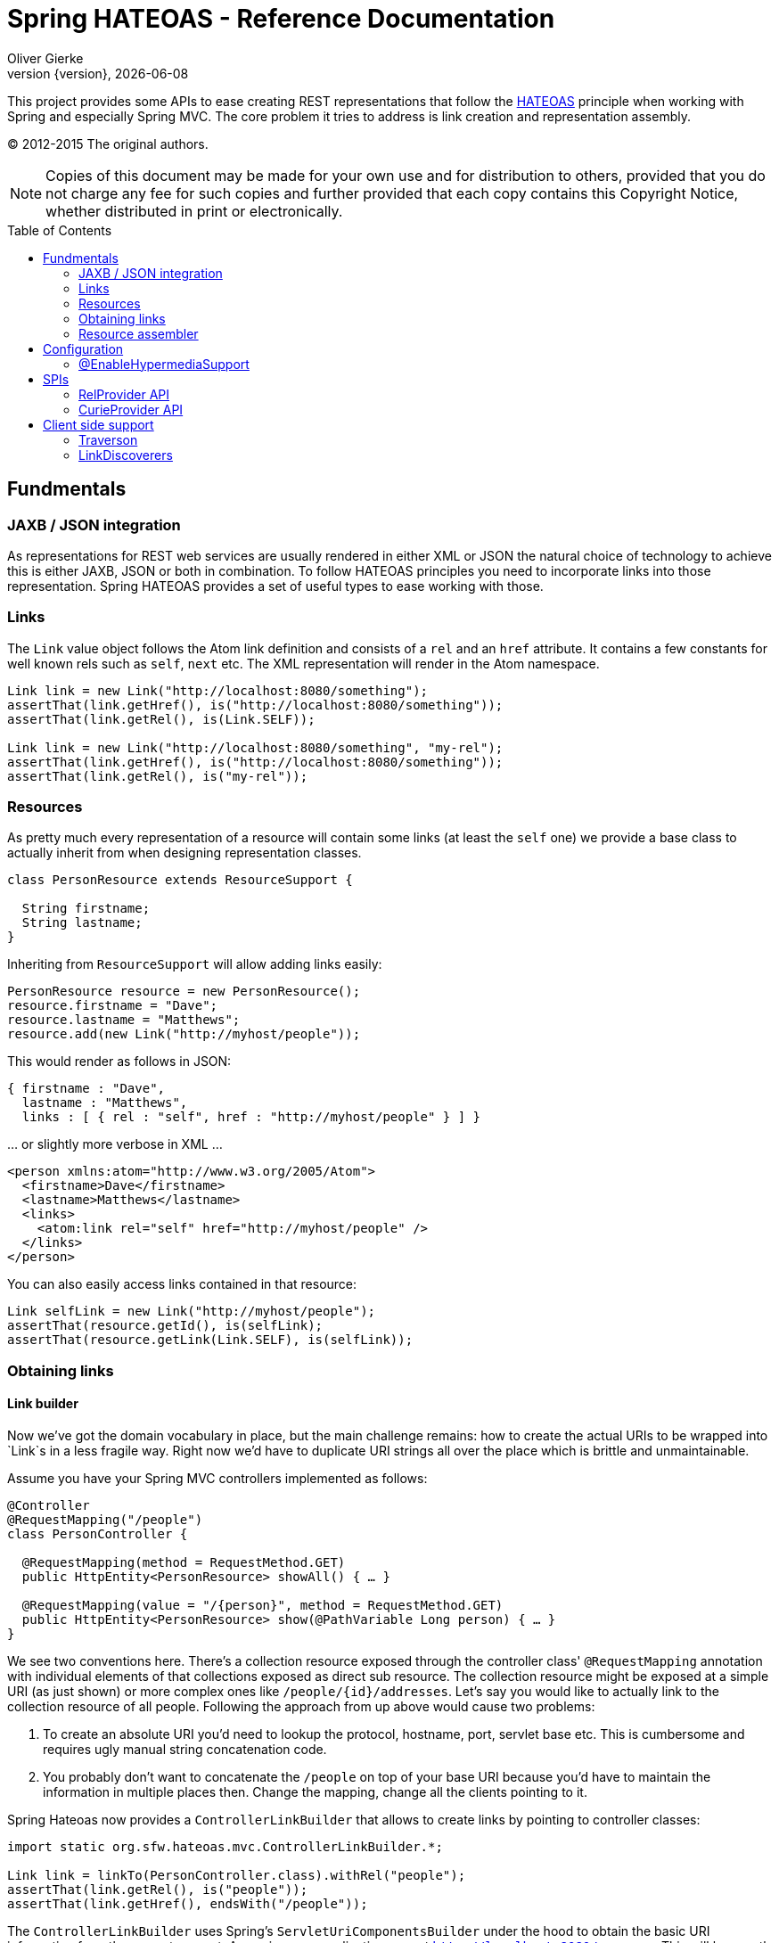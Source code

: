 = Spring HATEOAS - Reference Documentation
Oliver Gierke;
:revnumber: {version}
:revdate: {localdate}
:toc:
:toc-placement!:


This project provides some APIs to ease creating REST representations that follow the http://en.wikipedia.org/wiki/HATEOAS[HATEOAS] principle when working with Spring and especially Spring MVC. The core problem it tries to address is link creation and representation assembly.

(C) 2012-2015 The original authors.

NOTE: Copies of this document may be made for your own use and for distribution to others, provided that you do not charge any fee for such copies and further provided that each copy contains this Copyright Notice, whether distributed in print or electronically.

toc::[]

[[fundamentals]]
== Fundmentals

[[fundamentals.jaxb-json]]
=== JAXB / JSON integration

As representations for REST web services are usually rendered in either XML or JSON the natural choice of technology to achieve this is either JAXB, JSON or both in combination. To follow HATEOAS principles you need to incorporate links into those representation. Spring HATEOAS provides a set of useful types to ease working with those.

[[fundamentals.links]]
=== Links
The `Link` value object follows the Atom link definition and consists of a `rel` and an `href` attribute. It contains a few constants for well known rels such as `self`, `next` etc. The XML representation will render in the Atom namespace.

[source, java]
----
Link link = new Link("http://localhost:8080/something");
assertThat(link.getHref(), is("http://localhost:8080/something"));
assertThat(link.getRel(), is(Link.SELF));

Link link = new Link("http://localhost:8080/something", "my-rel");
assertThat(link.getHref(), is("http://localhost:8080/something"));
assertThat(link.getRel(), is("my-rel"));
----

[[fundamentals.resources]]
=== Resources
As pretty much every representation of a resource will contain some links (at least the `self` one) we provide a base class to actually inherit from when designing representation classes.

[source, java]
----
class PersonResource extends ResourceSupport {

  String firstname;
  String lastname;
}
----

Inheriting from `ResourceSupport` will allow adding links easily:

[source, java]
----
PersonResource resource = new PersonResource();
resource.firstname = "Dave";
resource.lastname = "Matthews";
resource.add(new Link("http://myhost/people"));
----

This would render as follows in JSON:

[source, xml]
----
{ firstname : "Dave",
  lastname : "Matthews",
  links : [ { rel : "self", href : "http://myhost/people" } ] }
----

… or slightly more verbose in XML …

[source, xml]
----
<person xmlns:atom="http://www.w3.org/2005/Atom">
  <firstname>Dave</firstname>
  <lastname>Matthews</lastname>
  <links>
    <atom:link rel="self" href="http://myhost/people" />
  </links>
</person>
----

You can also easily access links contained in that resource:

[source, java]
----
Link selfLink = new Link("http://myhost/people");
assertThat(resource.getId(), is(selfLink);
assertThat(resource.getLink(Link.SELF), is(selfLink));
----
[[fundamentals.obtaining-links]]
=== Obtaining links

[[fundamentals.obtaining-links.builder]]
==== Link builder
Now we've got the domain vocabulary in place, but the main challenge remains: how to create the actual URIs to be wrapped into `Link`s in a less fragile way. Right now we'd have to duplicate URI strings all over the place which is brittle and unmaintainable.

Assume you have your Spring MVC controllers implemented as follows:

[source, java]
----
@Controller
@RequestMapping("/people")
class PersonController {

  @RequestMapping(method = RequestMethod.GET)
  public HttpEntity<PersonResource> showAll() { … }

  @RequestMapping(value = "/{person}", method = RequestMethod.GET)
  public HttpEntity<PersonResource> show(@PathVariable Long person) { … }
}
----

We see two conventions here. There's a collection resource exposed through the controller class' `@RequestMapping` annotation with individual elements of that collections exposed as direct sub resource. The collection resource might be exposed at a simple URI (as just shown) or more complex ones like `/people/{id}/addresses`. Let's say you would like to actually link to the collection resource of all people. Following the approach from up above would cause two problems:

1. To create an absolute URI you'd need to lookup the protocol, hostname, port, servlet base etc. This is cumbersome and requires ugly manual string concatenation code.
2. You probably don't want to concatenate the `/people` on top of your base URI because you'd have to maintain the information in multiple places then. Change the mapping, change all the clients pointing to it.

Spring Hateoas now provides a `ControllerLinkBuilder` that allows to create links by pointing to controller classes:

[source, java]
----
import static org.sfw.hateoas.mvc.ControllerLinkBuilder.*;

Link link = linkTo(PersonController.class).withRel("people");
assertThat(link.getRel(), is("people"));
assertThat(link.getHref(), endsWith("/people"));
----

The `ControllerLinkBuilder` uses Spring's `ServletUriComponentsBuilder` under the hood to obtain the basic URI information from the current request. Assuming your application runs at `http://localhost:8080/your-app` This will be exactly the URI you're constructing additional parts on top. The builder now inspects the given controller class for its root mapping and thus end up with `http://localhost:8080/your-app/people`. You can also easily build more nested links as well:

[source, java]
----
Person person = new Person(1L, "Dave", "Matthews");
//                 /person                 /     1
Link link = linkTo(PersonController.class).slash(person.getId()).withSelfRel();
assertThat(link.getRel(), is(Link.SELF));
assertThat(link.getHref(), endsWith("/people/1"));
----

If your domain class implements the `Identifiable` interface the `slash(…)` method will rather invoke `getId()` on the given object instead of `toString()`. Thus the just shown link creation can be abbreviated to:

[source, java]
----
class Person implements Identifiable<Long> {
  public Long getId() { … }
}

Link link = linkTo(PersonController.class).slash(person).withSelfRel();
----

The builder also allows creating URI instances to build up e.g. response header values:

[source, java]
----
HttpHeaders headers = new HttpHeaders();
headers.setLocation(linkTo(PersonController.class).slash(person).toUri());
return new ResponseEntity<PersonResource>(headers, HttpStatus.CREATED);
----
[[fundamentals.obtaining-links.builder.methods]]
==== Building links pointing to methods

As of version 0.4 you can even easily build links pointing to methods or creating dummy controller method invocations. The first approach is to hand a `Method` instance to the `ControllerLinkBuilder`:

[source, java]
----
Method method = PersonController.class.getMethod("show", Long.class);
Link link = linkTo(method, 2L).withSelfRel();

assertThat(link.getHref(), is("/people/2")));
----

This is still a bit dissatisfying as we have to get a `Method` instance first, which throws an exception and is generally quite cumbersome. At least we don't repeat the mapping. An even better approach is to have a dummy method invocation of the target method on a controller proxy we can create easily using the `methodOn(…)` helper.

[source, java]
----
Link link = linkTo(methodOn(PersonController.class).show(2L)).withSelfRel();
assertThat(link.getHref(), is("/people/2")));
----

`methodOn(…)` creates a proxy of the controller class that is recording the method invocation and exposed it in a proxy created for the return type of the method. This allows the fluent expression of the method we want to obtain the mapping for. However there are a few constraints on the methods that can be obtained using this technique:

1. The return type has to be capable of proxying as we need to expose the method invocation on it.
2. The parameters handed into the methods are generally neglected, except the ones referred to through `@PathVariable` as they make up the URI.

[[fundamentals.obtaining-links.entity-links]]
==== EntityLinks

So far we have created links by pointing to the web-framework implementations (i.e. Spring MVC controllers or JAX-RS resource classes) and inspected the mapping. In many cases these classes essentially read and write representations backed by a model class.

The `EntityLinks` interfaces now exposes API to lookup `Link`s or `LinkBuilder`s based on the model types. The methods essentially return links to either point to the collection resource (e.g. `/people`) or a single resource (e.g. `/people/1`).

----
EntityLinks links = …;
LinkBuilder builder = links.linkFor(CustomerResource.class);
Link link = links.linkToSingleResource(CustomerResource.class, 1L);
----

`EntityLinks` is available for dependency injection by activating `@EnableEntityLinks` in your Spring MVC configuration. Activating this functionality will cause all your Spring MVC controllers and JAX-RS resource implementations available in the current `ApplicationContext` being inspected for the `@ExposesResourceFor(…)` annotation. The annotation exposes which model type the controller manages. Beyond that we assume you follow the URI mapping convention of a class level base mapping and assuming you have controller methods handling an appended `/{id}`. Here's an example implementation of an `EntityLinks` capable controller:

[source, java]
----
@Controller
@ExposesResourceFor(Order.class)
@RequestMapping("/orders")
class OrderController {

  @RequestMapping
  ResponseEntity orders(…) { … }

  @RequestMapping("/{id}")
  ResponseEntity order(@PathVariable("id") … ) { … }
}
----

The controller exposes that it manages `Order` instances and exposes handler methods that are mapped to our convention. Enabling `EntityLinks` through `@EnableEntityLinks` in your Spring MVC configuration you can now go ahead and create links to the just shown controller as follows.

[source, java]
----
@Controller
class PaymentController {

  @Autowired EntityLinks entityLinks;

  @RequestMapping(…, method = HttpMethod.PUT)
  ResponseEntity payment(@PathVariable Long orderId) {

    Link link = entityLinks.linkToSingleResource(Order.class, orderId);
    …
  }
}
----

As you can see you can refer to the link `Order` instances are handled at without even referring to the `OrderController`.

[[fundamentals.resource-assembler]]
=== Resource assembler

As the mapping from an entity to a resource type will have to be used in multiple places it makes sense to create a dedicated class responsible for doing so. The conversion will of course contain very custom steps but also a few boilerplate ones:

1. Instantiation of the resource class
2. Adding a link with rel `self` pointing to the resource that gets rendered.

Spring Hateoas now provides a `ResourceAssemblerSupport` base class that helps reducing the amount of code needed to be written:

[source, java]
----
class PersonResourceAssembler extends ResourceAssemblerSupport<Person, PersonResource> {

  public PersonResourceAssembler() {
    super(PersonController.class, PersonResource.class);
  }

  @Override
  public PersonResource toResource(Person person) {

    PersonResource resource = createResource(person);
    // … do further mapping
    return resource;
  }
}
----

Setting the class up like this gives you the following benefits: there are a hand full of `createResource(…)` methods that will allow you to create an instance of the resource and have it a `Link` with a rel of `self` added to it. The href of that link is determined by the configured controllers request mapping plus the id of the `Identifiable` (e.g. `/people/1` in our case). The resource type gets instantiated by reflection and expects a no-arg constructor. Simply override `instantiateResource(…)` in case you'd like to use a dedicated constructor or avoid the reflection performance overhead.

The assembler can then be used to either assemble a single resource or an `Iterable` of them:

[source, java]
----
Person person = new Person(…);
Iterable<Person> people = Collections.singletonList(person);

PersonResourceAssembler assembler = new PersonResourceAssembler();
PersonResource resource = assembler.toResource(person);
List<PersonResource> resources = assembler.toResources(people);
----

[[configuration]]
== Configuration

[[configuration.at-enable]]
=== @EnableHypermediaSupport
To enable the `ResourceSupport` subtypes be rendered according to the specification of various hypermedia representations types, the support for a particular hypermedia representation format can be activated through `@EnableHypermediaSupport`. The annotation takes a `HypermediaType` enumeration as argument. Currently we support http://tools.ietf.org/html/draft-kelly-json-hal[HAL] as well as a default rendering. Using the annotation triggers the following:

* registers necessary Jackson modules to render `Resource`/`Resources` in the hypermedia specific format.
* if JSONPath is on the classpath, it automatically registers a `LinkDiscoverer` instance to lookup links by their `rel`s in plain JSON representations (see <<client.link-discoverer>>).
* enables `@EnableEntityLinks` by default (see <<fundamentals.obtaining-links.entity-links>>), will automatically pick up `EntityLinks` implementations and bundle them into a `DelegatingEntityLinks` instance available for autowiring.
* automatically picks up all `RelProvider` implementations in the `ApplicationContext` and bundles them into a `DelegatingRelProvider` available for autowiring. Registers providers to consider `@Relation` on domain types as well as Spring MVC controllers. If https://github.com/atteo/evo-inflector[EVO inflector] is on the classpath collection rels are derived using the pluralizing algorithm implemented in the library (see <<spis.rel-provider>>).


[[spis]]
== SPIs

[[spis.rel-provider]]
=== RelProvider API

When building links you usually need to determine the relation type to be used for the link. In most cases the relation type is directly associated with a (domain) type. We encapsulate the detailed algorithm to lookup the relation types behind a `RelProvider` API that allows to determine the relation types for single and collection resources. Here's the algorithm the relation type is looked up:

1. If the type is annotated with `@Relation` we use the values configured in the annotation.
2. if not, we default to the uncapitalized simple class name plus an appended `List` for the collection rel.
3. in case the https://github.com/atteo/evo-inflector[EVO inflector] JAR is in the classpath, we rather use the plural of the single resource rel provided by the pluralizing algorithm.
4. `@Controller` classes annotated with `@ExposesResourceFor` (see <<fundamentals.obtaining-links.entity-links>> for details) will transparently lookup the relation types for the type configured in the annotation, so that you can use `relProvider.getSingleResourceRelFor(MyController.class)` and get the relation type of the domain type exposed.

A `RelProvider` is exposed as Spring bean when using `@EnableHypermediaSupport` automatically. You can plug in custom providers by simply implementing the interface and exposing them as Spring bean in turn.

[[spis.curie-provider]]
=== CurieProvider API

The http://tools.ietf.org/html/rfc5988=section-4[Web Linking RFC] describes registered and extension link relation types. Registered rels are well-known strings registered with the http://www.iana.org/assignments/link-relations/link-relations.xhtml[IANA registry of link relation types]. Extension rels can be used by applications that do not wish to register a relation type. They are a URI that uniquely identifies the relation type. The rel URI can be serialized as a compact URI or http://www.w3.org/TR/curie[Curie]. E.g. a curie `ex:persons` stands for the link relation type `http://example.com/rels/persons` if `ex` is defined as `http://example.com/rels/{rels}`. If curies are used, the base URI must be present in the response scope.

The rels created by the default `RelProvider` are extension relation types and as such must be URIs, which can cause a lot of overhead. The `CurieProvider` API takes care of that: it allows to define a base URI as URI template and a prefix which stands for that base URI. If a `CurieProvider` is present, the `RelProvider` prepends all rels with the curie prefix. Furthermore a `curies` link is automatically added to the HAL resource.

The configuration below defines a default curie provider.

[source, java]
----
@Configuration
@EnableWebMvc
@EnableHypermediaSupport(type= {HypermediaType.HAL})
public class Config {

  @Bean
  public CurieProvider curieProvider() {
    return new DefaultCurieProvider("ex", new UriTemplate("http://www.example.com/rels/{rel}"));
  }
}
----

Note that now the prefix `ex:` automatically appears before all rels which are not registered with IANA, as in `ex:orders`. Clients can use the `curies` link to resolve a curie to its full form:

[source, java]
----
{
  _links : {
    self: { href: "http://myhost/person/1" },
  curies: {
         name: "ex",
         href: "http://example.com/rels/{rel}",
         templated: true
    },
    "ex:orders" : { href: "http://myhost/person/1/orders" }
  },
  firstname : "Dave",
  lastname : "Matthews"
}
----

Since the purpose of the `CurieProvider` API is to allow for automatic curie creation, you can define only one `CurieProvider` bean per application scope.

[[client]]
== Client side support

[[client.traverson]]
=== Traverson

As of version 0.11 Spring HATEOAS provides an API for client side service traversal inspired by the [Traverson](https://blog.codecentric.de/en/2013/11/traverson/) JavaScript library.

[source, java]
----
Map<String, Object> parameters = new HashMap<>();
parameters.put("user", 27);

Traverson traverson = new Traverson(new URI("http://localhost:8080/api/"), MediaTypes.HAL_JSON);
String name = traverson.follow("movies", "movie", "actor").
  withTemplateParameters(parameters).
  toObject("$.name");
----

You set up a `Traverson` instance by pointing it to a REST server and configure the media types you want to set as `Accept` header. You then go ahead and define the relation names you want to discover and follow. relation names can either be simple names or JSONPath expressions (starting with an `$`).

The sample then hands a parameter map into the execution. The parameters will be used to expand URIs found during the traversal that are templated. The traversal is concluded by accessing the representation of the final traversal. In the case of the sample we evaluate a JSONPath expression to access the actor's name.

[[client.link-discoverer]]
=== LinkDiscoverers

When working with hypermedia enabled representations, a common task is to find a link with a particular relation type in them. Spring HATEOAS provides https://code.google.com/p/json-path[JSONPath] based implementations of the `LinkDiscoverer` interface for either the default representation rendering or HAL out of the box. When using `@EnableHypermediaSupport` we automatically expose an instance supporting the configured hypermedia type as Spring bean.

Alternatively you can simply setup and use an instance like this:

[source, java]
----
String content = "{'_links' :  { 'foo' : { 'href' : '/foo/bar' }}}";
LinkDiscoverer discoverer = new HalLinkDiscoverer();
Link link = discoverer.findLinkWithRel("foo", content);

assertThat(link.getRel(), is("foo"));
assertThat(link.getHref(), is("/foo/bar"));
----
